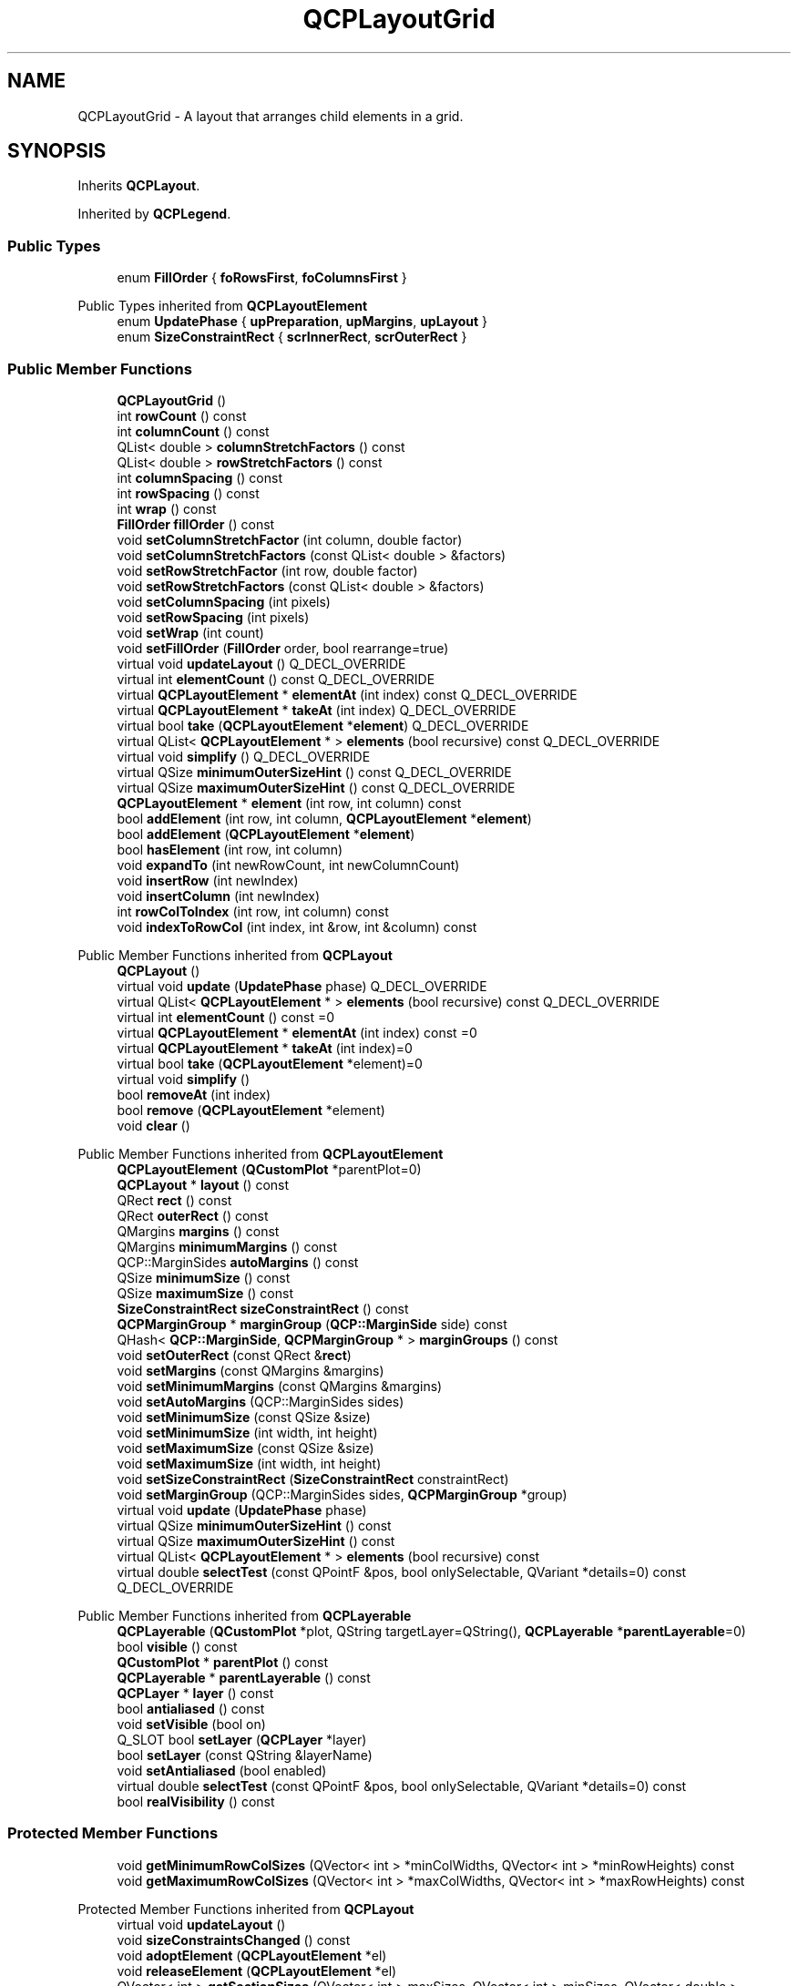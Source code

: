 .TH "QCPLayoutGrid" 3 "Wed Mar 15 2023" "OmronPID" \" -*- nroff -*-
.ad l
.nh
.SH NAME
QCPLayoutGrid \- A layout that arranges child elements in a grid\&.  

.SH SYNOPSIS
.br
.PP
.PP
Inherits \fBQCPLayout\fP\&.
.PP
Inherited by \fBQCPLegend\fP\&.
.SS "Public Types"

.in +1c
.ti -1c
.RI "enum \fBFillOrder\fP { \fBfoRowsFirst\fP, \fBfoColumnsFirst\fP }"
.br
.in -1c

Public Types inherited from \fBQCPLayoutElement\fP
.in +1c
.ti -1c
.RI "enum \fBUpdatePhase\fP { \fBupPreparation\fP, \fBupMargins\fP, \fBupLayout\fP }"
.br
.ti -1c
.RI "enum \fBSizeConstraintRect\fP { \fBscrInnerRect\fP, \fBscrOuterRect\fP }"
.br
.in -1c
.SS "Public Member Functions"

.in +1c
.ti -1c
.RI "\fBQCPLayoutGrid\fP ()"
.br
.ti -1c
.RI "int \fBrowCount\fP () const"
.br
.ti -1c
.RI "int \fBcolumnCount\fP () const"
.br
.ti -1c
.RI "QList< double > \fBcolumnStretchFactors\fP () const"
.br
.ti -1c
.RI "QList< double > \fBrowStretchFactors\fP () const"
.br
.ti -1c
.RI "int \fBcolumnSpacing\fP () const"
.br
.ti -1c
.RI "int \fBrowSpacing\fP () const"
.br
.ti -1c
.RI "int \fBwrap\fP () const"
.br
.ti -1c
.RI "\fBFillOrder\fP \fBfillOrder\fP () const"
.br
.ti -1c
.RI "void \fBsetColumnStretchFactor\fP (int column, double factor)"
.br
.ti -1c
.RI "void \fBsetColumnStretchFactors\fP (const QList< double > &factors)"
.br
.ti -1c
.RI "void \fBsetRowStretchFactor\fP (int row, double factor)"
.br
.ti -1c
.RI "void \fBsetRowStretchFactors\fP (const QList< double > &factors)"
.br
.ti -1c
.RI "void \fBsetColumnSpacing\fP (int pixels)"
.br
.ti -1c
.RI "void \fBsetRowSpacing\fP (int pixels)"
.br
.ti -1c
.RI "void \fBsetWrap\fP (int count)"
.br
.ti -1c
.RI "void \fBsetFillOrder\fP (\fBFillOrder\fP order, bool rearrange=true)"
.br
.ti -1c
.RI "virtual void \fBupdateLayout\fP () Q_DECL_OVERRIDE"
.br
.ti -1c
.RI "virtual int \fBelementCount\fP () const Q_DECL_OVERRIDE"
.br
.ti -1c
.RI "virtual \fBQCPLayoutElement\fP * \fBelementAt\fP (int index) const Q_DECL_OVERRIDE"
.br
.ti -1c
.RI "virtual \fBQCPLayoutElement\fP * \fBtakeAt\fP (int index) Q_DECL_OVERRIDE"
.br
.ti -1c
.RI "virtual bool \fBtake\fP (\fBQCPLayoutElement\fP *\fBelement\fP) Q_DECL_OVERRIDE"
.br
.ti -1c
.RI "virtual QList< \fBQCPLayoutElement\fP * > \fBelements\fP (bool recursive) const Q_DECL_OVERRIDE"
.br
.ti -1c
.RI "virtual void \fBsimplify\fP () Q_DECL_OVERRIDE"
.br
.ti -1c
.RI "virtual QSize \fBminimumOuterSizeHint\fP () const Q_DECL_OVERRIDE"
.br
.ti -1c
.RI "virtual QSize \fBmaximumOuterSizeHint\fP () const Q_DECL_OVERRIDE"
.br
.ti -1c
.RI "\fBQCPLayoutElement\fP * \fBelement\fP (int row, int column) const"
.br
.ti -1c
.RI "bool \fBaddElement\fP (int row, int column, \fBQCPLayoutElement\fP *\fBelement\fP)"
.br
.ti -1c
.RI "bool \fBaddElement\fP (\fBQCPLayoutElement\fP *\fBelement\fP)"
.br
.ti -1c
.RI "bool \fBhasElement\fP (int row, int column)"
.br
.ti -1c
.RI "void \fBexpandTo\fP (int newRowCount, int newColumnCount)"
.br
.ti -1c
.RI "void \fBinsertRow\fP (int newIndex)"
.br
.ti -1c
.RI "void \fBinsertColumn\fP (int newIndex)"
.br
.ti -1c
.RI "int \fBrowColToIndex\fP (int row, int column) const"
.br
.ti -1c
.RI "void \fBindexToRowCol\fP (int index, int &row, int &column) const"
.br
.in -1c

Public Member Functions inherited from \fBQCPLayout\fP
.in +1c
.ti -1c
.RI "\fBQCPLayout\fP ()"
.br
.ti -1c
.RI "virtual void \fBupdate\fP (\fBUpdatePhase\fP phase) Q_DECL_OVERRIDE"
.br
.ti -1c
.RI "virtual QList< \fBQCPLayoutElement\fP * > \fBelements\fP (bool recursive) const Q_DECL_OVERRIDE"
.br
.ti -1c
.RI "virtual int \fBelementCount\fP () const =0"
.br
.ti -1c
.RI "virtual \fBQCPLayoutElement\fP * \fBelementAt\fP (int index) const =0"
.br
.ti -1c
.RI "virtual \fBQCPLayoutElement\fP * \fBtakeAt\fP (int index)=0"
.br
.ti -1c
.RI "virtual bool \fBtake\fP (\fBQCPLayoutElement\fP *element)=0"
.br
.ti -1c
.RI "virtual void \fBsimplify\fP ()"
.br
.ti -1c
.RI "bool \fBremoveAt\fP (int index)"
.br
.ti -1c
.RI "bool \fBremove\fP (\fBQCPLayoutElement\fP *element)"
.br
.ti -1c
.RI "void \fBclear\fP ()"
.br
.in -1c

Public Member Functions inherited from \fBQCPLayoutElement\fP
.in +1c
.ti -1c
.RI "\fBQCPLayoutElement\fP (\fBQCustomPlot\fP *parentPlot=0)"
.br
.ti -1c
.RI "\fBQCPLayout\fP * \fBlayout\fP () const"
.br
.ti -1c
.RI "QRect \fBrect\fP () const"
.br
.ti -1c
.RI "QRect \fBouterRect\fP () const"
.br
.ti -1c
.RI "QMargins \fBmargins\fP () const"
.br
.ti -1c
.RI "QMargins \fBminimumMargins\fP () const"
.br
.ti -1c
.RI "QCP::MarginSides \fBautoMargins\fP () const"
.br
.ti -1c
.RI "QSize \fBminimumSize\fP () const"
.br
.ti -1c
.RI "QSize \fBmaximumSize\fP () const"
.br
.ti -1c
.RI "\fBSizeConstraintRect\fP \fBsizeConstraintRect\fP () const"
.br
.ti -1c
.RI "\fBQCPMarginGroup\fP * \fBmarginGroup\fP (\fBQCP::MarginSide\fP side) const"
.br
.ti -1c
.RI "QHash< \fBQCP::MarginSide\fP, \fBQCPMarginGroup\fP * > \fBmarginGroups\fP () const"
.br
.ti -1c
.RI "void \fBsetOuterRect\fP (const QRect &\fBrect\fP)"
.br
.ti -1c
.RI "void \fBsetMargins\fP (const QMargins &margins)"
.br
.ti -1c
.RI "void \fBsetMinimumMargins\fP (const QMargins &margins)"
.br
.ti -1c
.RI "void \fBsetAutoMargins\fP (QCP::MarginSides sides)"
.br
.ti -1c
.RI "void \fBsetMinimumSize\fP (const QSize &size)"
.br
.ti -1c
.RI "void \fBsetMinimumSize\fP (int width, int height)"
.br
.ti -1c
.RI "void \fBsetMaximumSize\fP (const QSize &size)"
.br
.ti -1c
.RI "void \fBsetMaximumSize\fP (int width, int height)"
.br
.ti -1c
.RI "void \fBsetSizeConstraintRect\fP (\fBSizeConstraintRect\fP constraintRect)"
.br
.ti -1c
.RI "void \fBsetMarginGroup\fP (QCP::MarginSides sides, \fBQCPMarginGroup\fP *group)"
.br
.ti -1c
.RI "virtual void \fBupdate\fP (\fBUpdatePhase\fP phase)"
.br
.ti -1c
.RI "virtual QSize \fBminimumOuterSizeHint\fP () const"
.br
.ti -1c
.RI "virtual QSize \fBmaximumOuterSizeHint\fP () const"
.br
.ti -1c
.RI "virtual QList< \fBQCPLayoutElement\fP * > \fBelements\fP (bool recursive) const"
.br
.ti -1c
.RI "virtual double \fBselectTest\fP (const QPointF &pos, bool onlySelectable, QVariant *details=0) const Q_DECL_OVERRIDE"
.br
.in -1c

Public Member Functions inherited from \fBQCPLayerable\fP
.in +1c
.ti -1c
.RI "\fBQCPLayerable\fP (\fBQCustomPlot\fP *plot, QString targetLayer=QString(), \fBQCPLayerable\fP *\fBparentLayerable\fP=0)"
.br
.ti -1c
.RI "bool \fBvisible\fP () const"
.br
.ti -1c
.RI "\fBQCustomPlot\fP * \fBparentPlot\fP () const"
.br
.ti -1c
.RI "\fBQCPLayerable\fP * \fBparentLayerable\fP () const"
.br
.ti -1c
.RI "\fBQCPLayer\fP * \fBlayer\fP () const"
.br
.ti -1c
.RI "bool \fBantialiased\fP () const"
.br
.ti -1c
.RI "void \fBsetVisible\fP (bool on)"
.br
.ti -1c
.RI "Q_SLOT bool \fBsetLayer\fP (\fBQCPLayer\fP *layer)"
.br
.ti -1c
.RI "bool \fBsetLayer\fP (const QString &layerName)"
.br
.ti -1c
.RI "void \fBsetAntialiased\fP (bool enabled)"
.br
.ti -1c
.RI "virtual double \fBselectTest\fP (const QPointF &pos, bool onlySelectable, QVariant *details=0) const"
.br
.ti -1c
.RI "bool \fBrealVisibility\fP () const"
.br
.in -1c
.SS "Protected Member Functions"

.in +1c
.ti -1c
.RI "void \fBgetMinimumRowColSizes\fP (QVector< int > *minColWidths, QVector< int > *minRowHeights) const"
.br
.ti -1c
.RI "void \fBgetMaximumRowColSizes\fP (QVector< int > *maxColWidths, QVector< int > *maxRowHeights) const"
.br
.in -1c

Protected Member Functions inherited from \fBQCPLayout\fP
.in +1c
.ti -1c
.RI "virtual void \fBupdateLayout\fP ()"
.br
.ti -1c
.RI "void \fBsizeConstraintsChanged\fP () const"
.br
.ti -1c
.RI "void \fBadoptElement\fP (\fBQCPLayoutElement\fP *el)"
.br
.ti -1c
.RI "void \fBreleaseElement\fP (\fBQCPLayoutElement\fP *el)"
.br
.ti -1c
.RI "QVector< int > \fBgetSectionSizes\fP (QVector< int > maxSizes, QVector< int > minSizes, QVector< double > stretchFactors, int totalSize) const"
.br
.in -1c

Protected Member Functions inherited from \fBQCPLayoutElement\fP
.in +1c
.ti -1c
.RI "virtual int \fBcalculateAutoMargin\fP (\fBQCP::MarginSide\fP side)"
.br
.ti -1c
.RI "virtual void \fBlayoutChanged\fP ()"
.br
.ti -1c
.RI "virtual void \fBapplyDefaultAntialiasingHint\fP (\fBQCPPainter\fP *painter) const Q_DECL_OVERRIDE"
.br
.ti -1c
.RI "virtual void \fBdraw\fP (\fBQCPPainter\fP *painter) Q_DECL_OVERRIDE"
.br
.ti -1c
.RI "virtual void \fBparentPlotInitialized\fP (\fBQCustomPlot\fP *parentPlot) Q_DECL_OVERRIDE"
.br
.in -1c

Protected Member Functions inherited from \fBQCPLayerable\fP
.in +1c
.ti -1c
.RI "virtual void \fBparentPlotInitialized\fP (\fBQCustomPlot\fP *parentPlot)"
.br
.ti -1c
.RI "virtual \fBQCP::Interaction\fP \fBselectionCategory\fP () const"
.br
.ti -1c
.RI "virtual QRect \fBclipRect\fP () const"
.br
.ti -1c
.RI "virtual void \fBapplyDefaultAntialiasingHint\fP (\fBQCPPainter\fP *painter) const =0"
.br
.ti -1c
.RI "virtual void \fBdraw\fP (\fBQCPPainter\fP *painter)=0"
.br
.ti -1c
.RI "virtual void \fBselectEvent\fP (QMouseEvent *event, bool additive, const QVariant &details, bool *selectionStateChanged)"
.br
.ti -1c
.RI "virtual void \fBdeselectEvent\fP (bool *selectionStateChanged)"
.br
.ti -1c
.RI "virtual void \fBmousePressEvent\fP (QMouseEvent *event, const QVariant &details)"
.br
.ti -1c
.RI "virtual void \fBmouseMoveEvent\fP (QMouseEvent *event, const QPointF &startPos)"
.br
.ti -1c
.RI "virtual void \fBmouseReleaseEvent\fP (QMouseEvent *event, const QPointF &startPos)"
.br
.ti -1c
.RI "virtual void \fBmouseDoubleClickEvent\fP (QMouseEvent *event, const QVariant &details)"
.br
.ti -1c
.RI "virtual void \fBwheelEvent\fP (QWheelEvent *event)"
.br
.ti -1c
.RI "void \fBinitializeParentPlot\fP (\fBQCustomPlot\fP *parentPlot)"
.br
.ti -1c
.RI "void \fBsetParentLayerable\fP (\fBQCPLayerable\fP *\fBparentLayerable\fP)"
.br
.ti -1c
.RI "bool \fBmoveToLayer\fP (\fBQCPLayer\fP *layer, bool prepend)"
.br
.ti -1c
.RI "void \fBapplyAntialiasingHint\fP (\fBQCPPainter\fP *painter, bool localAntialiased, \fBQCP::AntialiasedElement\fP overrideElement) const"
.br
.in -1c
.SS "Protected Attributes"

.in +1c
.ti -1c
.RI "QList< QList< \fBQCPLayoutElement\fP * > > \fBmElements\fP"
.br
.ti -1c
.RI "QList< double > \fBmColumnStretchFactors\fP"
.br
.ti -1c
.RI "QList< double > \fBmRowStretchFactors\fP"
.br
.ti -1c
.RI "int \fBmColumnSpacing\fP"
.br
.ti -1c
.RI "int \fBmRowSpacing\fP"
.br
.ti -1c
.RI "int \fBmWrap\fP"
.br
.ti -1c
.RI "\fBFillOrder\fP \fBmFillOrder\fP"
.br
.in -1c

Protected Attributes inherited from \fBQCPLayoutElement\fP
.in +1c
.ti -1c
.RI "\fBQCPLayout\fP * \fBmParentLayout\fP"
.br
.ti -1c
.RI "QSize \fBmMinimumSize\fP"
.br
.ti -1c
.RI "QSize \fBmMaximumSize\fP"
.br
.ti -1c
.RI "\fBSizeConstraintRect\fP \fBmSizeConstraintRect\fP"
.br
.ti -1c
.RI "QRect \fBmRect\fP"
.br
.ti -1c
.RI "QRect \fBmOuterRect\fP"
.br
.ti -1c
.RI "QMargins \fBmMargins\fP"
.br
.ti -1c
.RI "QMargins \fBmMinimumMargins\fP"
.br
.ti -1c
.RI "QCP::MarginSides \fBmAutoMargins\fP"
.br
.ti -1c
.RI "QHash< \fBQCP::MarginSide\fP, \fBQCPMarginGroup\fP * > \fBmMarginGroups\fP"
.br
.in -1c

Protected Attributes inherited from \fBQCPLayerable\fP
.in +1c
.ti -1c
.RI "bool \fBmVisible\fP"
.br
.ti -1c
.RI "\fBQCustomPlot\fP * \fBmParentPlot\fP"
.br
.ti -1c
.RI "QPointer< \fBQCPLayerable\fP > \fBmParentLayerable\fP"
.br
.ti -1c
.RI "\fBQCPLayer\fP * \fBmLayer\fP"
.br
.ti -1c
.RI "bool \fBmAntialiased\fP"
.br
.in -1c
.SS "Additional Inherited Members"


Signals inherited from \fBQCPLayerable\fP
.in +1c
.ti -1c
.RI "void \fBlayerChanged\fP (\fBQCPLayer\fP *newLayer)"
.br
.in -1c

Static Protected Member Functions inherited from \fBQCPLayout\fP
.in +1c
.ti -1c
.RI "static QSize \fBgetFinalMinimumOuterSize\fP (const \fBQCPLayoutElement\fP *el)"
.br
.ti -1c
.RI "static QSize \fBgetFinalMaximumOuterSize\fP (const \fBQCPLayoutElement\fP *el)"
.br
.in -1c
.SH "Detailed Description"
.PP 
A layout that arranges child elements in a grid\&. 

Elements are laid out in a grid with configurable stretch factors (\fBsetColumnStretchFactor\fP, \fBsetRowStretchFactor\fP) and spacing (\fBsetColumnSpacing\fP, \fBsetRowSpacing\fP)\&.
.PP
Elements can be added to cells via \fBaddElement\fP\&. The grid is expanded if the specified row or column doesn't exist yet\&. Whether a cell contains a valid layout element can be checked with \fBhasElement\fP, that element can be retrieved with \fBelement\fP\&. If rows and columns that only have empty cells shall be removed, call \fBsimplify\fP\&. Removal of elements is either done by just adding the element to a different layout or by using the \fBQCPLayout\fP interface \fBtake\fP or \fBremove\fP\&.
.PP
If you use \fBaddElement(QCPLayoutElement*)\fP without explicit parameters for \fIrow\fP and \fIcolumn\fP, the grid layout will choose the position according to the current \fBsetFillOrder\fP and the wrapping (\fBsetWrap\fP)\&.
.PP
Row and column insertion can be performed with \fBinsertRow\fP and \fBinsertColumn\fP\&. 
.PP
Definition at line \fB1322\fP of file \fBqcustomplot\&.h\fP\&.
.SH "Member Enumeration Documentation"
.PP 
.SS "enum \fBQCPLayoutGrid::FillOrder\fP"
Defines in which direction the grid is filled when using \fBaddElement(QCPLayoutElement*)\fP\&. The column/row at which wrapping into the next row/column occurs can be specified with \fBsetWrap\fP\&.
.PP
\fBSee also\fP
.RS 4
\fBsetFillOrder\fP 
.RE
.PP

.PP
\fBEnumerator\fP
.in +1c
.TP
\fB\fIfoRowsFirst \fP\fP
Rows are filled first, and a new element is wrapped to the next column if the row count would exceed \fBsetWrap\fP\&. 
.TP
\fB\fIfoColumnsFirst \fP\fP
Columns are filled first, and a new element is wrapped to the next row if the column count would exceed \fBsetWrap\fP\&. 
.PP
Definition at line \fB1344\fP of file \fBqcustomplot\&.h\fP\&.
.SH "Constructor & Destructor Documentation"
.PP 
.SS "QCPLayoutGrid::QCPLayoutGrid ()\fC [explicit]\fP"
Creates an instance of \fBQCPLayoutGrid\fP and sets default values\&. 
.PP
Definition at line \fB4073\fP of file \fBqcustomplot\&.cpp\fP\&.
.SS "QCPLayoutGrid::~QCPLayoutGrid ()\fC [virtual]\fP"

.PP
Definition at line \fB4081\fP of file \fBqcustomplot\&.cpp\fP\&.
.SH "Member Function Documentation"
.PP 
.SS "bool QCPLayoutGrid::addElement (int row, int column, \fBQCPLayoutElement\fP * element)"
This is an overloaded member function, provided for convenience\&. It differs from the above function only in what argument(s) it accepts\&.
.PP
Adds the \fIelement\fP to cell with \fIrow\fP and \fIcolumn\fP\&. If \fIelement\fP is already in a layout, it is first removed from there\&. If \fIrow\fP or \fIcolumn\fP don't exist yet, the layout is expanded accordingly\&.
.PP
Returns true if the element was added successfully, i\&.e\&. if the cell at \fIrow\fP and \fIcolumn\fP didn't already have an element\&.
.PP
Use the overload of this method without explicit row/column index to place the element according to the configured fill order and wrapping settings\&.
.PP
\fBSee also\fP
.RS 4
\fBelement\fP, \fBhasElement\fP, \fBtake\fP, \fBremove\fP 
.RE
.PP

.PP
Definition at line \fB4128\fP of file \fBqcustomplot\&.cpp\fP\&.
.SS "bool QCPLayoutGrid::addElement (\fBQCPLayoutElement\fP * element)"
This is an overloaded member function, provided for convenience\&. It differs from the above function only in what argument(s) it accepts\&.
.PP
Adds the \fIelement\fP to the next empty cell according to the current fill order (\fBsetFillOrder\fP) and wrapping (\fBsetWrap\fP)\&. If \fIelement\fP is already in a layout, it is first removed from there\&. If necessary, the layout is expanded to hold the new element\&.
.PP
Returns true if the element was added successfully\&.
.PP
\fBSee also\fP
.RS 4
\fBsetFillOrder\fP, \fBsetWrap\fP, \fBelement\fP, \fBhasElement\fP, \fBtake\fP, \fBremove\fP 
.RE
.PP

.PP
Definition at line \fB4154\fP of file \fBqcustomplot\&.cpp\fP\&.
.SS "int QCPLayoutGrid::columnCount () const\fC [inline]\fP"
Returns the number of columns in the layout\&.
.PP
\fBSee also\fP
.RS 4
\fBrowCount\fP 
.RE
.PP

.PP
Definition at line \fB1354\fP of file \fBqcustomplot\&.h\fP\&.
.SS "int QCPLayoutGrid::columnSpacing () const\fC [inline]\fP"

.PP
Definition at line \fB1357\fP of file \fBqcustomplot\&.h\fP\&.
.SS "QList< double > QCPLayoutGrid::columnStretchFactors () const\fC [inline]\fP"

.PP
Definition at line \fB1355\fP of file \fBqcustomplot\&.h\fP\&.
.SS "\fBQCPLayoutElement\fP * QCPLayoutGrid::element (int row, int column) const"
Returns the element in the cell in \fIrow\fP and \fIcolumn\fP\&.
.PP
Returns 0 if either the row/column is invalid or if the cell is empty\&. In those cases, a qDebug message is printed\&. To check whether a cell exists and isn't empty, use \fBhasElement\fP\&.
.PP
\fBSee also\fP
.RS 4
\fBaddElement\fP, \fBhasElement\fP 
.RE
.PP

.PP
Definition at line \fB4096\fP of file \fBqcustomplot\&.cpp\fP\&.
.SS "\fBQCPLayoutElement\fP * QCPLayoutGrid::elementAt (int index) const\fC [virtual]\fP"
\\seebaseclassmethod
.PP
Note that the association of the linear \fIindex\fP to the row/column based cells depends on the current setting of \fBsetFillOrder\fP\&.
.PP
\fBSee also\fP
.RS 4
\fBrowColToIndex\fP 
.RE
.PP

.PP
Implements \fBQCPLayout\fP\&.
.PP
Definition at line \fB4593\fP of file \fBqcustomplot\&.cpp\fP\&.
.SS "virtual int QCPLayoutGrid::elementCount () const\fC [inline]\fP, \fC [virtual]\fP"
Returns the number of elements/cells in the layout\&.
.PP
\fBSee also\fP
.RS 4
\fBelements\fP, \fBelementAt\fP 
.RE
.PP

.PP
Implements \fBQCPLayout\fP\&.
.PP
Definition at line \fB1374\fP of file \fBqcustomplot\&.h\fP\&.
.SS "QList< \fBQCPLayoutElement\fP * > QCPLayoutGrid::elements (bool recursive) const\fC [virtual]\fP"
Returns a list of all child elements in this layout element\&. If \fIrecursive\fP is true, all sub-child elements are included in the list, too\&.
.PP
\fBWarning\fP
.RS 4
There may be entries with value 0 in the returned list\&. (For example, \fBQCPLayoutGrid\fP may have empty cells which yield 0 at the respective index\&.) 
.RE
.PP

.PP
Reimplemented from \fBQCPLayout\fP\&.
.PP
Definition at line \fB4648\fP of file \fBqcustomplot\&.cpp\fP\&.
.SS "void QCPLayoutGrid::expandTo (int newRowCount, int newColumnCount)"
Expands the layout to have \fInewRowCount\fP rows and \fInewColumnCount\fP columns\&. So the last valid row index will be \fInewRowCount-1\fP, the last valid column index will be \fInewColumnCount-1\fP\&.
.PP
If the current column/row count is already larger or equal to \fInewColumnCount/\fInewRowCount\fP,\fP this function does nothing in that dimension\&.
.PP
Newly created cells are empty, new rows and columns have the stretch factor 1\&.
.PP
Note that upon a call to \fBaddElement\fP, the layout is expanded automatically to contain the specified row and column, using this function\&.
.PP
\fBSee also\fP
.RS 4
\fBsimplify\fP 
.RE
.PP

.PP
Definition at line \fB4409\fP of file \fBqcustomplot\&.cpp\fP\&.
.SS "\fBFillOrder\fP QCPLayoutGrid::fillOrder () const\fC [inline]\fP"

.PP
Definition at line \fB1360\fP of file \fBqcustomplot\&.h\fP\&.
.SS "void QCPLayoutGrid::getMaximumRowColSizes (QVector< int > * maxColWidths, QVector< int > * maxRowHeights) const\fC [protected]\fP"

.PP
Definition at line \fB4800\fP of file \fBqcustomplot\&.cpp\fP\&.
.SS "void QCPLayoutGrid::getMinimumRowColSizes (QVector< int > * minColWidths, QVector< int > * minRowHeights) const\fC [protected]\fP"

.PP
Definition at line \fB4767\fP of file \fBqcustomplot\&.cpp\fP\&.
.SS "bool QCPLayoutGrid::hasElement (int row, int column)"
Returns whether the cell at \fIrow\fP and \fIcolumn\fP exists and contains a valid element, i\&.e\&. isn't empty\&.
.PP
\fBSee also\fP
.RS 4
\fBelement\fP 
.RE
.PP

.PP
Definition at line \fB4190\fP of file \fBqcustomplot\&.cpp\fP\&.
.SS "void QCPLayoutGrid::indexToRowCol (int index, int & row, int & column) const"
Converts the linear index to row and column indices and writes the result to \fIrow\fP and \fIcolumn\fP\&.
.PP
The way the cells are indexed depends on \fBsetFillOrder\fP\&. If it is \fBfoRowsFirst\fP, the indices increase left to right and then top to bottom\&. If it is \fBfoColumnsFirst\fP, the indices increase top to bottom and then left to right\&.
.PP
If there are no cells (i\&.e\&. column or row count is zero), sets \fIrow\fP and \fIcolumn\fP to -1\&.
.PP
For the retrieved \fIrow\fP and \fIcolumn\fP to be valid, the passed \fIindex\fP must be valid itself, i\&.e\&. greater or equal to zero and smaller than the current \fBelementCount\fP\&.
.PP
\fBSee also\fP
.RS 4
\fBrowColToIndex\fP 
.RE
.PP

.PP
Definition at line \fB4525\fP of file \fBqcustomplot\&.cpp\fP\&.
.SS "void QCPLayoutGrid::insertColumn (int newIndex)"
Inserts a new column with empty cells at the column index \fInewIndex\fP\&. Valid values for \fInewIndex\fP range from 0 (inserts a column at the left) to \fIcolumnCount\fP (appends a column at the right)\&.
.PP
\fBSee also\fP
.RS 4
\fBinsertRow\fP 
.RE
.PP

.PP
Definition at line \fB4461\fP of file \fBqcustomplot\&.cpp\fP\&.
.SS "void QCPLayoutGrid::insertRow (int newIndex)"
Inserts a new row with empty cells at the row index \fInewIndex\fP\&. Valid values for \fInewIndex\fP range from 0 (inserts a row at the top) to \fIrowCount\fP (appends a row at the bottom)\&.
.PP
\fBSee also\fP
.RS 4
\fBinsertColumn\fP 
.RE
.PP

.PP
Definition at line \fB4434\fP of file \fBqcustomplot\&.cpp\fP\&.
.SS "QSize QCPLayoutGrid::maximumOuterSizeHint () const\fC [virtual]\fP"
Returns the suggested maximum size this layout element (the \fBouterRect\fP) may be expanded to, if no manual maximum size is set\&.
.PP
if a maximum size (\fBsetMaximumSize\fP) was not set manually, parent layouts use the returned size (usually indirectly through \fBQCPLayout::getFinalMaximumOuterSize\fP) to determine the maximum allowed size of this layout element\&.
.PP
A manual maximum size is considered set if it is smaller than Qt's \fCQWIDGETSIZE_MAX\fP\&.
.PP
The default implementation simply returns \fCQWIDGETSIZE_MAX\fP for both width and height, implying no suggested maximum size\&. Reimplementations may use their detailed knowledge about the layout element's content to provide size hints\&. 
.PP
Reimplemented from \fBQCPLayoutElement\fP\&.
.PP
Definition at line \fB4733\fP of file \fBqcustomplot\&.cpp\fP\&.
.SS "QSize QCPLayoutGrid::minimumOuterSizeHint () const\fC [virtual]\fP"
Returns the suggested minimum size this layout element (the \fBouterRect\fP) may be compressed to, if no manual minimum size is set\&.
.PP
if a minimum size (\fBsetMinimumSize\fP) was not set manually, parent layouts use the returned size (usually indirectly through \fBQCPLayout::getFinalMinimumOuterSize\fP) to determine the minimum allowed size of this layout element\&.
.PP
A manual minimum size is considered set if it is non-zero\&.
.PP
The default implementation simply returns the sum of the horizontal margins for the width and the sum of the vertical margins for the height\&. Reimplementations may use their detailed knowledge about the layout element's content to provide size hints\&. 
.PP
Reimplemented from \fBQCPLayoutElement\fP\&.
.PP
Definition at line \fB4716\fP of file \fBqcustomplot\&.cpp\fP\&.
.SS "int QCPLayoutGrid::rowColToIndex (int row, int column) const"
Converts the given \fIrow\fP and \fIcolumn\fP to the linear index used by some methods of \fBQCPLayoutGrid\fP and \fBQCPLayout\fP\&.
.PP
The way the cells are indexed depends on \fBsetFillOrder\fP\&. If it is \fBfoRowsFirst\fP, the indices increase left to right and then top to bottom\&. If it is \fBfoColumnsFirst\fP, the indices increase top to bottom and then left to right\&.
.PP
For the returned index to be valid, \fIrow\fP and \fIcolumn\fP must be valid indices themselves, i\&.e\&. greater or equal to zero and smaller than the current \fBrowCount/\fP columnCount\&.
.PP
\fBSee also\fP
.RS 4
\fBindexToRowCol\fP 
.RE
.PP

.PP
Definition at line \fB4492\fP of file \fBqcustomplot\&.cpp\fP\&.
.SS "int QCPLayoutGrid::rowCount () const\fC [inline]\fP"
Returns the number of rows in the layout\&.
.PP
\fBSee also\fP
.RS 4
\fBcolumnCount\fP 
.RE
.PP

.PP
Definition at line \fB1353\fP of file \fBqcustomplot\&.h\fP\&.
.SS "int QCPLayoutGrid::rowSpacing () const\fC [inline]\fP"

.PP
Definition at line \fB1358\fP of file \fBqcustomplot\&.h\fP\&.
.SS "QList< double > QCPLayoutGrid::rowStretchFactors () const\fC [inline]\fP"

.PP
Definition at line \fB1356\fP of file \fBqcustomplot\&.h\fP\&.
.SS "void QCPLayoutGrid::setColumnSpacing (int pixels)"
Sets the gap that is left blank between columns to \fIpixels\fP\&.
.PP
\fBSee also\fP
.RS 4
\fBsetRowSpacing\fP 
.RE
.PP

.PP
Definition at line \fB4309\fP of file \fBqcustomplot\&.cpp\fP\&.
.SS "void QCPLayoutGrid::setColumnStretchFactor (int column, double factor)"
Sets the stretch \fIfactor\fP of \fIcolumn\fP\&.
.PP
Stretch factors control the relative sizes of rows and columns\&. Cells will not be resized beyond their minimum and maximum widths/heights, regardless of the stretch factor\&. (see \fBQCPLayoutElement::setMinimumSize\fP, \fBQCPLayoutElement::setMaximumSize\fP, \fBQCPLayoutElement::setSizeConstraintRect\fP\&.)
.PP
The default stretch factor of newly created rows/columns is 1\&.
.PP
\fBSee also\fP
.RS 4
\fBsetColumnStretchFactors\fP, \fBsetRowStretchFactor\fP 
.RE
.PP

.PP
Definition at line \fB4210\fP of file \fBqcustomplot\&.cpp\fP\&.
.SS "void QCPLayoutGrid::setColumnStretchFactors (const QList< double > & factors)"
Sets the stretch \fIfactors\fP of all columns\&. \fIfactors\fP must have the size \fBcolumnCount\fP\&.
.PP
Stretch factors control the relative sizes of rows and columns\&. Cells will not be resized beyond their minimum and maximum widths/heights, regardless of the stretch factor\&. (see \fBQCPLayoutElement::setMinimumSize\fP, \fBQCPLayoutElement::setMaximumSize\fP, \fBQCPLayoutElement::setSizeConstraintRect\fP\&.)
.PP
The default stretch factor of newly created rows/columns is 1\&.
.PP
\fBSee also\fP
.RS 4
\fBsetColumnStretchFactor\fP, \fBsetRowStretchFactors\fP 
.RE
.PP

.PP
Definition at line \fB4234\fP of file \fBqcustomplot\&.cpp\fP\&.
.SS "void QCPLayoutGrid::setFillOrder (\fBFillOrder\fP order, bool rearrange = \fCtrue\fP)"
Sets the filling order and wrapping behaviour that is used when adding new elements with the method \fBaddElement(QCPLayoutElement*)\fP\&.
.PP
The specified \fIorder\fP defines whether rows or columns are filled first\&. Using \fBsetWrap\fP, you can control at which row/column count wrapping into the next column/row will occur\&. If you set it to zero, no wrapping will ever occur\&. Changing the fill order also changes the meaning of the linear index used e\&.g\&. in \fBelementAt\fP and \fBtakeAt\fP\&.
.PP
If you want to have all current elements arranged in the new order, set \fIrearrange\fP to true\&. The elements will be rearranged in a way that tries to preserve their linear index\&. However, empty cells are skipped during build-up of the new cell order, which shifts the succeeding element's index\&. The rearranging is performed even if the specified \fIorder\fP is already the current fill order\&. Thus this method can be used to re-wrap the current elements\&.
.PP
If \fIrearrange\fP is false, the current element arrangement is not changed, which means the linear indexes change (because the linear index is dependent on the fill order)\&.
.PP
Note that the method \fBaddElement(int row, int column, QCPLayoutElement *element)\fP with explicitly stated row and column is not subject to wrapping and can place elements even beyond the specified wrapping point\&.
.PP
\fBSee also\fP
.RS 4
\fBsetWrap\fP, \fBaddElement(QCPLayoutElement*)\fP 
.RE
.PP

.PP
Definition at line \fB4370\fP of file \fBqcustomplot\&.cpp\fP\&.
.SS "void QCPLayoutGrid::setRowSpacing (int pixels)"
Sets the gap that is left blank between rows to \fIpixels\fP\&.
.PP
\fBSee also\fP
.RS 4
\fBsetColumnSpacing\fP 
.RE
.PP

.PP
Definition at line \fB4319\fP of file \fBqcustomplot\&.cpp\fP\&.
.SS "void QCPLayoutGrid::setRowStretchFactor (int row, double factor)"
Sets the stretch \fIfactor\fP of \fIrow\fP\&.
.PP
Stretch factors control the relative sizes of rows and columns\&. Cells will not be resized beyond their minimum and maximum widths/heights, regardless of the stretch factor\&. (see \fBQCPLayoutElement::setMinimumSize\fP, \fBQCPLayoutElement::setMaximumSize\fP, \fBQCPLayoutElement::setSizeConstraintRect\fP\&.)
.PP
The default stretch factor of newly created rows/columns is 1\&.
.PP
\fBSee also\fP
.RS 4
\fBsetColumnStretchFactors\fP, \fBsetRowStretchFactor\fP 
.RE
.PP

.PP
Definition at line \fB4263\fP of file \fBqcustomplot\&.cpp\fP\&.
.SS "void QCPLayoutGrid::setRowStretchFactors (const QList< double > & factors)"
Sets the stretch \fIfactors\fP of all rows\&. \fIfactors\fP must have the size \fBrowCount\fP\&.
.PP
Stretch factors control the relative sizes of rows and columns\&. Cells will not be resized beyond their minimum and maximum widths/heights, regardless of the stretch factor\&. (see \fBQCPLayoutElement::setMinimumSize\fP, \fBQCPLayoutElement::setMaximumSize\fP, \fBQCPLayoutElement::setSizeConstraintRect\fP\&.)
.PP
The default stretch factor of newly created rows/columns is 1\&.
.PP
\fBSee also\fP
.RS 4
\fBsetRowStretchFactor\fP, \fBsetColumnStretchFactors\fP 
.RE
.PP

.PP
Definition at line \fB4287\fP of file \fBqcustomplot\&.cpp\fP\&.
.SS "void QCPLayoutGrid::setWrap (int count)"
Sets the maximum number of columns or rows that are used, before new elements added with \fBaddElement(QCPLayoutElement*)\fP will start to fill the next row or column, respectively\&. It depends on \fBsetFillOrder\fP, whether rows or columns are wrapped\&.
.PP
If \fIcount\fP is set to zero, no wrapping will ever occur\&.
.PP
If you wish to re-wrap the elements currently in the layout, call \fBsetFillOrder\fP with \fIrearrange\fP set to true (the actual fill order doesn't need to be changed for the rearranging to be done)\&.
.PP
Note that the method \fBaddElement(int row, int column, QCPLayoutElement *element)\fP with explicitly stated row and column is not subject to wrapping and can place elements even beyond the specified wrapping point\&.
.PP
\fBSee also\fP
.RS 4
\fBsetFillOrder\fP 
.RE
.PP

.PP
Definition at line \fB4341\fP of file \fBqcustomplot\&.cpp\fP\&.
.SS "void QCPLayoutGrid::simplify ()\fC [virtual]\fP"
Simplifies the layout by collapsing rows and columns which only contain empty cells\&. 
.PP
Reimplemented from \fBQCPLayout\fP\&.
.PP
Definition at line \fB4671\fP of file \fBqcustomplot\&.cpp\fP\&.
.SS "bool QCPLayoutGrid::take (\fBQCPLayoutElement\fP * element)\fC [virtual]\fP"
Removes the specified \fIelement\fP from the layout and returns true on success\&.
.PP
If the \fIelement\fP isn't in this layout, returns false\&.
.PP
Note that some layouts don't remove the respective cell right away but leave an empty cell after successful removal of the layout element\&. To collapse empty cells, use \fBsimplify\fP\&.
.PP
\fBSee also\fP
.RS 4
\fBtakeAt\fP 
.RE
.PP

.PP
Implements \fBQCPLayout\fP\&.
.PP
Definition at line \fB4629\fP of file \fBqcustomplot\&.cpp\fP\&.
.SS "\fBQCPLayoutElement\fP * QCPLayoutGrid::takeAt (int index)\fC [virtual]\fP"
\\seebaseclassmethod
.PP
Note that the association of the linear \fIindex\fP to the row/column based cells depends on the current setting of \fBsetFillOrder\fP\&.
.PP
\fBSee also\fP
.RS 4
\fBrowColToIndex\fP 
.RE
.PP

.PP
Implements \fBQCPLayout\fP\&.
.PP
Definition at line \fB4612\fP of file \fBqcustomplot\&.cpp\fP\&.
.SS "void QCPLayoutGrid::updateLayout ()\fC [virtual]\fP"

.PP
Reimplemented from \fBQCPLayout\fP\&.
.PP
Definition at line \fB4557\fP of file \fBqcustomplot\&.cpp\fP\&.
.SS "int QCPLayoutGrid::wrap () const\fC [inline]\fP"

.PP
Definition at line \fB1359\fP of file \fBqcustomplot\&.h\fP\&.
.SH "Member Data Documentation"
.PP 
.SS "int QCPLayoutGrid::mColumnSpacing\fC [protected]\fP"

.PP
Definition at line \fB1399\fP of file \fBqcustomplot\&.h\fP\&.
.SS "QList<double> QCPLayoutGrid::mColumnStretchFactors\fC [protected]\fP"

.PP
Definition at line \fB1397\fP of file \fBqcustomplot\&.h\fP\&.
.SS "QList<QList<\fBQCPLayoutElement\fP*> > QCPLayoutGrid::mElements\fC [protected]\fP"

.PP
Definition at line \fB1396\fP of file \fBqcustomplot\&.h\fP\&.
.SS "\fBFillOrder\fP QCPLayoutGrid::mFillOrder\fC [protected]\fP"

.PP
Definition at line \fB1401\fP of file \fBqcustomplot\&.h\fP\&.
.SS "int QCPLayoutGrid::mRowSpacing\fC [protected]\fP"

.PP
Definition at line \fB1399\fP of file \fBqcustomplot\&.h\fP\&.
.SS "QList<double> QCPLayoutGrid::mRowStretchFactors\fC [protected]\fP"

.PP
Definition at line \fB1398\fP of file \fBqcustomplot\&.h\fP\&.
.SS "int QCPLayoutGrid::mWrap\fC [protected]\fP"

.PP
Definition at line \fB1400\fP of file \fBqcustomplot\&.h\fP\&.

.SH "Author"
.PP 
Generated automatically by Doxygen for OmronPID from the source code\&.
